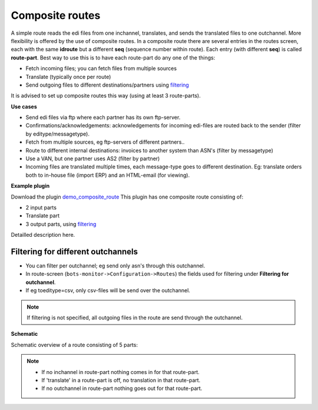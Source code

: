 Composite routes
================

A simple route reads the edi files from one inchannel, translates, and sends the translated files to one outchannel.
More flexibility is offered by the use of composite routes.
In a composite route there are several entries in the routes screen, each with the same **idroute** but a different **seq**
(sequence number within route). Each entry (with different **seq**) is called **route-part**.
Best way to use this is to have each route-part do any one of the things:

* Fetch incoming files; you can fetch files from multiple sources
* Translate (typically once per route)
* Send outgoing files to different destinations/partners using `filtering <#filtering-for-different-outchannels>`_

It is advised to set up composite routes this way (using at least 3 route-parts).

**Use cases**

* Send edi files via ftp where each partner has its own ftp-server.
* Confirmations/acknowledgements: acknowledgements for incoming edi-files are routed back to the sender (filter by editype/messagetype).
* Fetch from multiple sources, eg ftp-servers of different partners..
* Route to different internal destinations: invoices to another system than ASN's (filter by messagetype)
* Use a VAN, but one partner uses AS2 (filter by partner)
* Incoming files are translated multiple times, each message-type goes to different destination. Eg: translate orders both to in-house file (import ERP) and an HTML-email (for viewing).

**Example plugin**

Download the plugin `demo_composite_route <http://sourceforge.net/projects/bots/files/plugins/>`_
This plugin has one composite route consisting of:

* 2 input parts
* Translate part
* 3 output parts, using `filtering <#filtering-for-different-outchannels>`_

Detailled description here.

Filtering for different outchannels
-----------------------------------

* You can filter per outchannel; eg send only asn's through this outchannel.
* In route-screen (``bots-monitor->Configuration->Routes``) the fields used for filtering under **Filtering for outchannel**.
* If eg toeditype=csv, only csv-files will be send over the outchannel.

.. note::
    If filtering is not specified, all outgoing files in the route are send through the outchannel. 

**Schematic**

Schematic overview of a route consisting of 5 parts: 

.. image:: ../../images/RouteDiagramComp.png

.. note::

    * If no inchannel in route-part nothing comes in for that route-part.
    * If 'translate' in a route-part is off, no translation in that route-part.
    * If no outchannel in route-part nothing goes out for that route-part.
